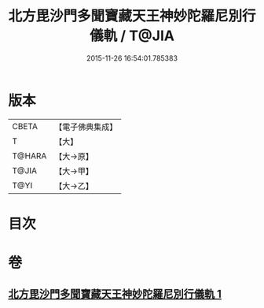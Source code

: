 #+TITLE: 北方毘沙門多聞寶藏天王神妙陀羅尼別行儀軌 / T@JIA
#+DATE: 2015-11-26 16:54:01.785383
* 版本
 |     CBETA|【電子佛典集成】|
 |         T|【大】     |
 |    T@HARA|【大→原】   |
 |     T@JIA|【大→甲】   |
 |      T@YI|【大→乙】   |

* 目次
* 卷
** [[file:KR6j0478_001.txt][北方毘沙門多聞寶藏天王神妙陀羅尼別行儀軌 1]]
